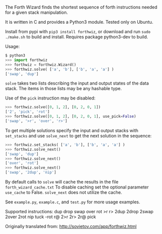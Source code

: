 The Forth Wizard finds the shortest sequence of forth instructions needed for a given stack manipulation.

It is written in C and provides a Python3 module. Tested only on Ubuntu.

Install from pypi with ~pip3 install forthwiz~,
or download and run ~sudo ./make.sh~ to build and install. Requires package python3-dev to build.

Usage:
#+BEGIN_SRC python
  $ python3
  >>> import forthwiz
  >>> forthwiz = forthwiz.Wizard()
  >>> forthwiz.solve( ['a', 'b'], ['b', 'a', 'a'] )
  ['swap', 'dup']
#+END_SRC
~solve~ takes two lists describing the input and output states of the data stack.
The items in those lists may be any hashable type.

Use of the =pick= instruction may be disabled:
#+BEGIN_SRC python
  >>> forthwiz.solve([0, 1, 2], [0, 2, 0, 1])
  ['2', 'pick', 'rot']
  >>> forthwiz.solve([0, 1, 2], [0, 2, 0, 1], use_pick=False)
  ['swap', '>r', 'over', 'r>']
#+END_SRC

To get multiple solutions specify the input and output stacks with ~set_stacks~
and use ~solve_next~ to get the next solution in the sequence:
#+BEGIN_SRC python
  >>> forthwiz.set_stacks( ['a', 'b'], ['b', 'a', 'a'] )
  >>> forthwiz.solve_next()
  ['swap', 'dup']
  >>> forthwiz.solve_next()
  ['over', 'rot']
  >>> forthwiz.solve_next()
  ['swap', '2dup', 'nip']
#+END_SRC

By default calls to ~solve~ will cache the results in the file =forth_wizard_cache.txt=
To disable caching set the optional parameter ~use_cache~ to False.
~solve_next~ does not utilize the cache.


See =example.py=, =example.c=, and =test.py= for more usage examples.


Supported instructions: dup drop swap over rot >r r> 2dup 2drop 2swap 2over 2rot nip tuck -rot r@ 2>r 2r> 2r@ pick


Originally translated from: http://sovietov.com/app/forthwiz.html
